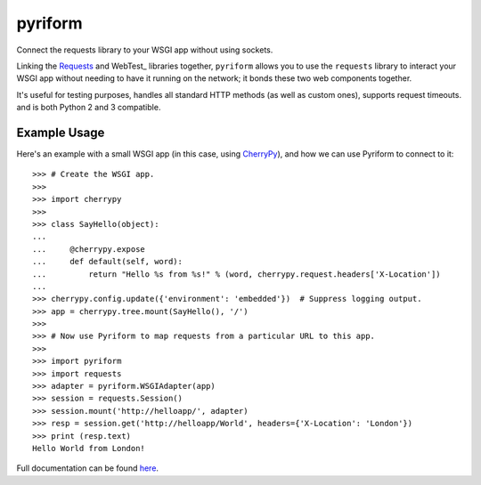 .. |name| replace:: pyriform
.. |summary| replace:: Connect the requests library to your WSGI app without using sockets.

|name|
======

|summary|

.. _repository: https://github.com/the-allanc/pyriform/
.. _documentation: https://pyriform.readthedocs.io/en/stable/
.. _pypi: https://pypi.python.org/pypi/pyriform
.. _coveralls: https://coveralls.io/github/the-allanc/pyriform
.. _license: https://github.com/the-allanc/pyriform/master/LICENSE.txt
.. _travis: https://travis-ci.org/the-allanc/pyriform
.. _codeclimate: https://codeclimate.com/github/the-allanc/pyriform

.. |Build Status| image:: https://img.shields.io/travis/the-allanc/pyriform.svg?style=flat
    :target: travis_
    :alt: Build Status
.. |Coverage| image:: https://img.shields.io/coveralls/the-allanc/pyriform.svg?style=flat
    :target: coveralls_
    :alt: Coverage
.. |Docs| image:: https://readthedocs.org/projects/pyriform/badge/?version=stable&style=flat
    :target: documentation_
    :alt: Docs
.. |Release Version| image:: https://img.shields.io/pypi/pyversions/pyriform.svg?style=flat
    :target: pypi_
    :alt: Release Version
.. |Python Version| image:: https://img.shields.io/pypi/v/pyriform.svg?style=flat
    :target: pypi_
    :alt: Python Version
.. |License| image:: https://img.shields.io/pypi/l/pyriform.svg?style=flat
    :target: license_
    :alt: License
.. |Code Climate| image:: https://codeclimate.com/github/the-allanc/pyriform/badges/gpa.svg
    :target: codeclimate_
    :alt: Code Climate

.. _requests: http://python-requests.org
.. _webitest: https://docs.pylonsproject.org/projects/webtest/

Linking the Requests_ and WebTest_ libraries together, ``pyriform`` allows you to use the ``requests`` library to interact your WSGI app without needing to have it running on the network; it bonds these two web components together.

It's useful for testing purposes, handles all standard HTTP methods (as well as custom ones), supports request timeouts. and is both Python 2 and 3 compatible.

Example Usage
-------------

.. _cherrypy: http://www.cherrypy.org

Here's an example with a small WSGI app (in this case, using CherryPy_), and how we can use Pyriform to connect to it::

    >>> # Create the WSGI app.
    >>>
    >>> import cherrypy
    >>>
    >>> class SayHello(object):
    ...
    ...     @cherrypy.expose
    ...     def default(self, word):
    ...         return "Hello %s from %s!" % (word, cherrypy.request.headers['X-Location'])
    ...
    >>> cherrypy.config.update({'environment': 'embedded'})  # Suppress logging output.
    >>> app = cherrypy.tree.mount(SayHello(), '/')
    >>>
    >>> # Now use Pyriform to map requests from a particular URL to this app.
    >>>
    >>> import pyriform
    >>> import requests
    >>> adapter = pyriform.WSGIAdapter(app)
    >>> session = requests.Session()
    >>> session.mount('http://helloapp/', adapter)
    >>> resp = session.get('http://helloapp/World', headers={'X-Location': 'London'})
    >>> print (resp.text)
    Hello World from London!

|Docs| |Release Version| |Python Version| |License| |Build Status| |Coverage| |Code Climate|

.. all-content-above-will-be-included-in-sphinx-docs

Full documentation can be found `here`__.

__ documentation_
